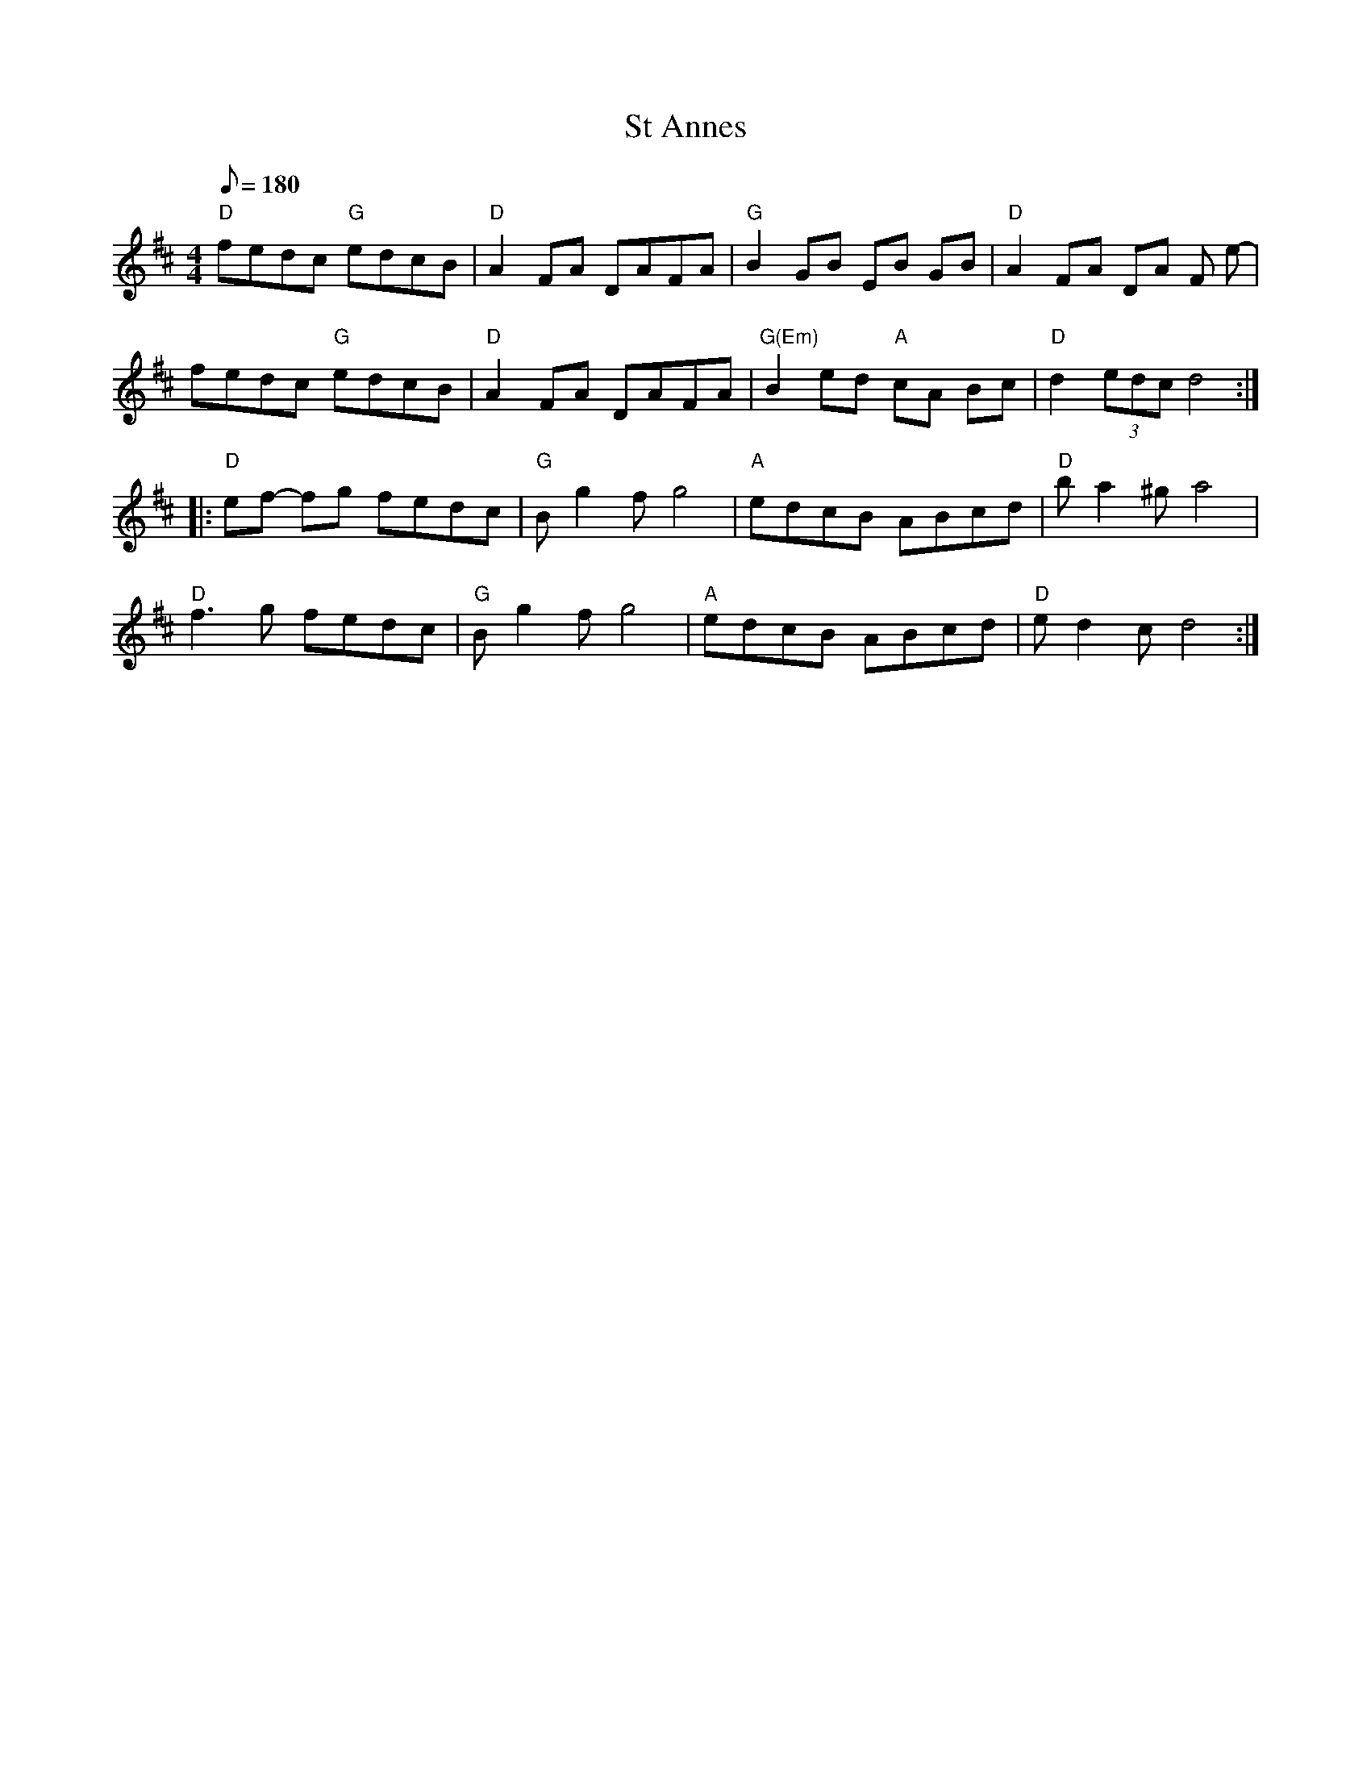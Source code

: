 X: 24
T:St Annes
M:4/4
L:1/8
Q:180
K:D
"D"fedc "G"edcB|"D"A2 FA DAFA-|"G"B2 GB EB GB-|"D"A2FA DA F e-|!
fedc "G"edcB|"D"A2 FA DAFA-|"G(Em)"B2 ed "A"cA Bc|"D"d2 (3edc d4::!
"D"ef- fg fedc|"G"B g2 f g4|"A"edcB ABcd|"D"b a2 ^g a4|!
"D"f3 g fedc|"G"B g2 f g4|"A"edcB ABcd|"D"e d2 c d4:|
